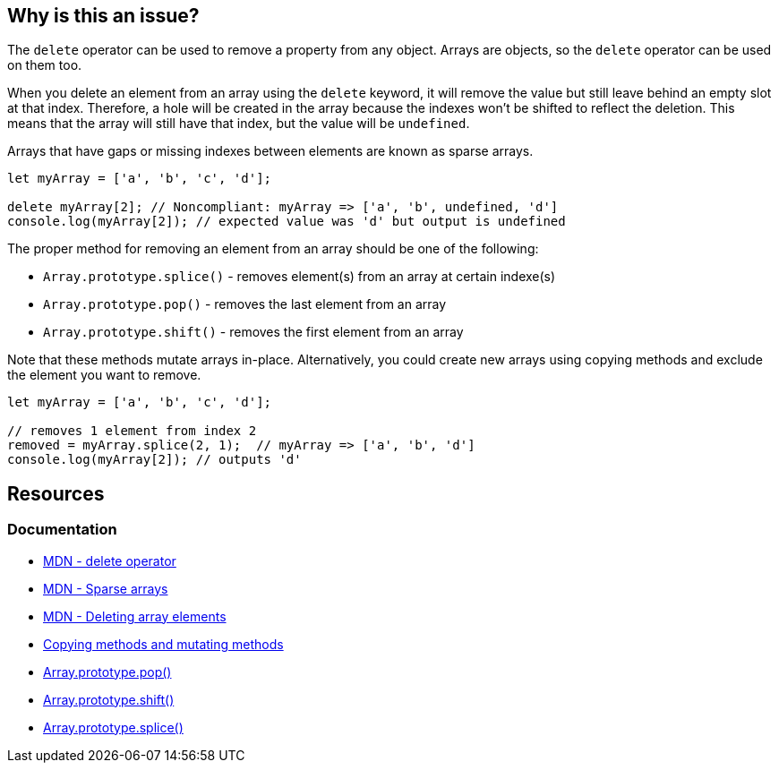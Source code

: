 == Why is this an issue?

The ``++delete++`` operator can be used to remove a property from any object. Arrays are objects, so the ``++delete++`` operator can be used on them too.

When you delete an element from an array using the ``++delete++`` keyword, it will remove the value but still leave behind an empty slot at that index. Therefore, a hole will be created in the array because the indexes won't be shifted to reflect the deletion. This means that the array will still have that index, but the value will be ``++undefined++``.

Arrays that have gaps or missing indexes between elements are known as sparse arrays.

[source,javascript,diff-id=1,diff-type=noncompliant]
----
let myArray = ['a', 'b', 'c', 'd'];

delete myArray[2]; // Noncompliant: myArray => ['a', 'b', undefined, 'd']
console.log(myArray[2]); // expected value was 'd' but output is undefined
----

The proper method for removing an element from an array should be one of the following:

* ``++Array.prototype.splice()++`` - removes element(s) from an array at certain indexe(s)
* ``++Array.prototype.pop()++`` - removes the last element from an array
* ``++Array.prototype.shift()++`` - removes the first element from an array

Note that these methods mutate arrays in-place. Alternatively, you could create new arrays using copying methods and exclude the element you want to remove.

[source,javascript,diff-id=1,diff-type=compliant]
----
let myArray = ['a', 'b', 'c', 'd'];

// removes 1 element from index 2
removed = myArray.splice(2, 1);  // myArray => ['a', 'b', 'd']
console.log(myArray[2]); // outputs 'd'
----

== Resources
=== Documentation

* https://developer.mozilla.org/en-US/docs/Web/JavaScript/Reference/Operators/delete[MDN - delete operator]
* https://developer.mozilla.org/en-US/docs/Web/JavaScript/Guide/Indexed_collections#sparse_arrays[MDN - Sparse arrays]
* https://developer.mozilla.org/en-US/docs/Web/JavaScript/Reference/Operators/delete#deleting_array_elements[MDN - Deleting array elements]
* https://developer.mozilla.org/en-US/docs/Web/JavaScript/Reference/Global_Objects/Array#copying_methods_and_mutating_methods[Copying methods and mutating methods]
* https://developer.mozilla.org/en-US/docs/Web/JavaScript/Reference/Global_Objects/Array/pop[Array.prototype.pop()]
* https://developer.mozilla.org/en-US/docs/Web/JavaScript/Reference/Global_Objects/Array/shift[Array.prototype.shift()]
* https://developer.mozilla.org/en-US/docs/Web/JavaScript/Reference/Global_Objects/Array/splice[Array.prototype.splice()]

ifdef::env-github,rspecator-view[]

'''
== Implementation Specification
(visible only on this page)

=== Message

Remove this use of "delete".


'''
== Comments And Links
(visible only on this page)

=== on 28 Apr 2015, 15:33:29 Ann Campbell wrote:
back to you [~linda.martin]

You didn't have any languages targeted. I assumed JavaScript...

=== on 29 Apr 2015, 09:02:41 Linda Martin wrote:
\[~ann.campbell.2] Indeed thanks!

I updated the comment in the code snippet to show how the array look like after the deleting the element. I let you remove it or update if you think it is to heavy and not necessary.

=== on 29 Apr 2015, 09:09:47 Ann Campbell wrote:
Your updated looks good to me [~linda.martin]. I just modified it's place in the code slightly.

=== on 29 Apr 2015, 11:41:26 Linda Martin wrote:
Perfect this way! Thanks.

endif::env-github,rspecator-view[]
